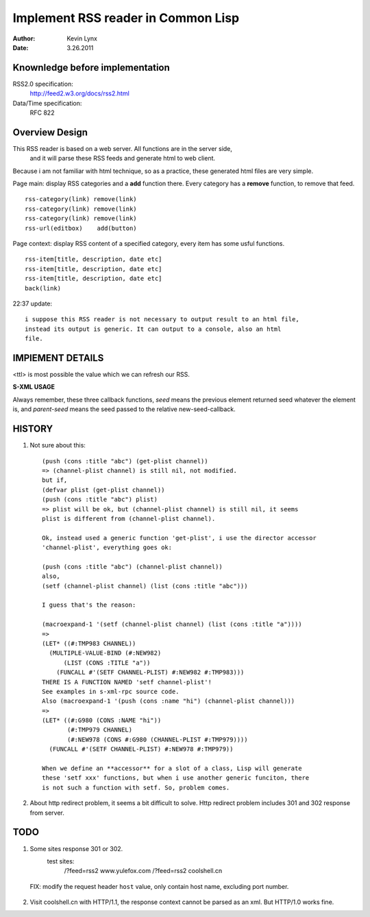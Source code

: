 Implement RSS reader in Common Lisp 
======================================

:Author: Kevin Lynx
:Date: 3.26.2011

Knownledge before implementation
-----------------------------------
RSS2.0 specification:
    http://feed2.w3.org/docs/rss2.html
Data/Time specification:
    RFC 822

Overview Design
-------------------

This RSS reader is based on a web server. All functions are in the server side,
 and it will parse these RSS feeds and generate html to web client.

Because i am not familiar with html technique, so as a practice, these generated
html files are very simple.

Page main: display RSS categories and a **add** function there. Every category
has a **remove** function, to remove that feed.

::

    rss-category(link) remove(link)
    rss-category(link) remove(link)
    rss-category(link) remove(link)
    rss-url(editbox)    add(button)

Page context: display RSS content of a specified category, every item has some
usful functions.

::

    rss-item[title, description, date etc]
    rss-item[title, description, date etc]
    rss-item[title, description, date etc]
    back(link)

22:37 update::
    
    i suppose this RSS reader is not necessary to output result to an html file,
    instead its output is generic. It can output to a console, also an html
    file.

IMPlEMENT DETAILS
--------------------

<ttl> is most possible the value which we can refresh our RSS.

**S-XML USAGE**

Always remember, these three callback functions, *seed* means the previous
element returned seed whatever the element is, and *parent-seed* means the seed
passed to the relative new-seed-callback.


HISTORY
--------------

1. Not sure about this::

    (push (cons :title "abc") (get-plist channel))
    => (channel-plist channel) is still nil, not modified.
    but if,
    (defvar plist (get-plist channel))
    (push (cons :title "abc") plist)
    => plist will be ok, but (channel-plist channel) is still nil, it seems
    plist is different from (channel-plist channel).

    Ok, instead used a generic function 'get-plist', i use the director accessor
    'channel-plist', everything goes ok:

    (push (cons :title "abc") (channel-plist channel))
    also,
    (setf (channel-plist channel) (list (cons :title "abc")))

    I guess that's the reason:

    (macroexpand-1 '(setf (channel-plist channel) (list (cons :title "a"))))
    =>
    (LET* ((#:TMP983 CHANNEL))
      (MULTIPLE-VALUE-BIND (#:NEW982)
          (LIST (CONS :TITLE "a"))
        (FUNCALL #'(SETF CHANNEL-PLIST) #:NEW982 #:TMP983)))
    THERE IS A FUNCTION NAMED 'setf channel-plist'!
    See examples in s-xml-rpc source code.
    Also (macroexpand-1 '(push (cons :name "hi") (channel-plist channel)))
    =>
    (LET* ((#:G980 (CONS :NAME "hi"))
           (#:TMP979 CHANNEL)
           (#:NEW978 (CONS #:G980 (CHANNEL-PLIST #:TMP979))))
      (FUNCALL #'(SETF CHANNEL-PLIST) #:NEW978 #:TMP979))

    When we define an **accessor** for a slot of a class, Lisp will generate
    these 'setf xxx' functions, but when i use another generic funciton, there
    is not such a function with setf. So, problem comes.

2. About http redirect problem, it seems a bit difficult to solve. Http redirect
   problem includes 301 and 302 response from server.

TODO
-----------

1. Some sites response 301 or 302.
    test sites: 
                /?feed=rss2   www.yulefox.com
                /?feed=rss2   coolshell.cn
 
  FIX: modify the request header ``host`` value, only contain host name,
  excluding port number.

2. Visit coolshell.cn with HTTP/1.1, the response context cannot be parsed as an
   xml. But HTTP/1.0 works fine.



